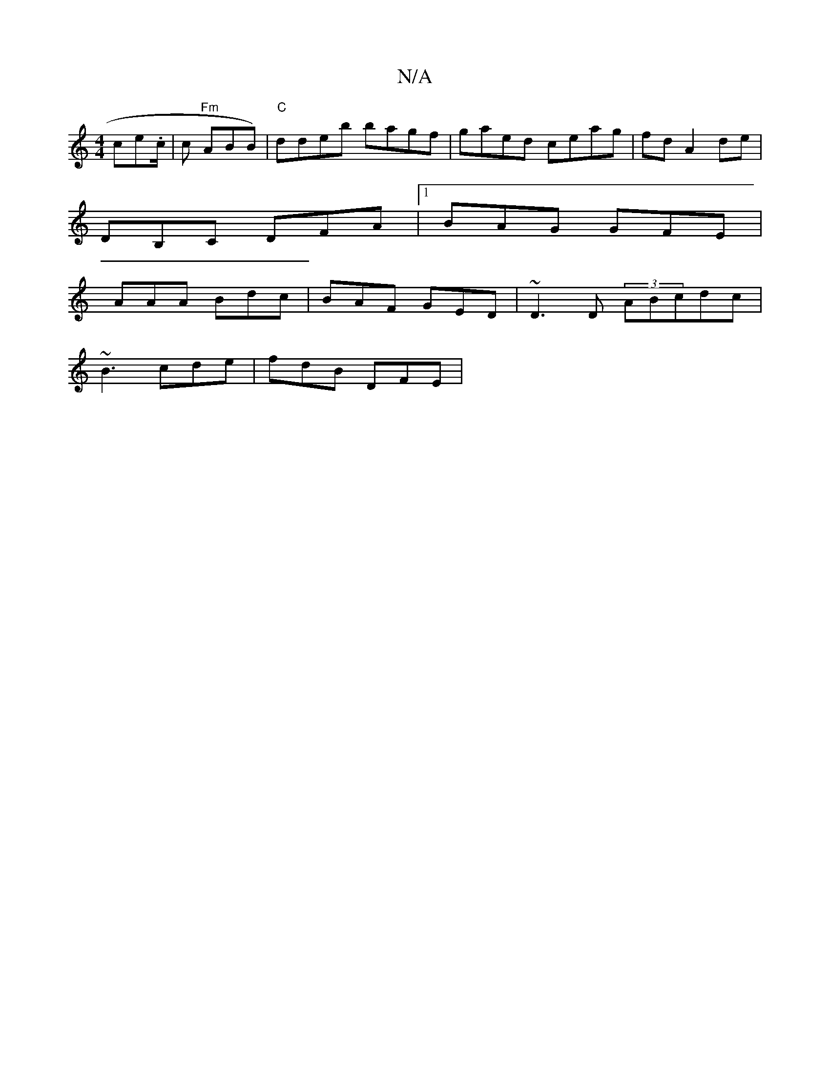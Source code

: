 X:1
T:N/A
M:4/4
R:N/A
K:Cmajor
 ce.c/| c- "Fm"ABB)|"C"ddeb bagf|gaed ceag|fd A2de|[M:3/2f2-g2 fe|"C"d2 e g2g|fg{f/g/e/a/g/g/f/ g2 b>f f<b | (3baj|"G"B2ed e"E3 G2|
DB,C DFA |1 BAG GFE |
AAA Bdc|BAF GED|~D3D (3ABcdc|
~B3 cde|fdB DFE|